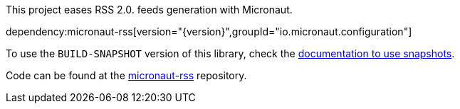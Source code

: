 This project eases RSS 2.0. feeds generation with Micronaut.

dependency:micronaut-rss[version="{version}",groupId="io.micronaut.configuration"]

To use the `BUILD-SNAPSHOT` version of this library, check the https://docs.micronaut.io/latest/guide/index.html#usingsnapshots[documentation to use snapshots].

Code can be found at the https://github.com/micronaut-projects/micronaut-rss[micronaut-rss] repository.